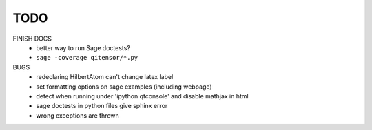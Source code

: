 TODO
====

FINISH DOCS
    * better way to run Sage doctests?
    * ``sage -coverage qitensor/*.py``

BUGS
    * redeclaring HilbertAtom can't change latex label
    * set formatting options on sage examples (including webpage)
    * detect when running under 'ipython qtconsole' and disable mathjax in html
    * sage doctests in python files give sphinx error
    * wrong exceptions are thrown
